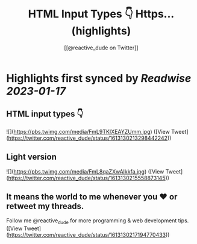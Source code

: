 :PROPERTIES:
:title: HTML Input Types 👇 Https... (highlights)
:author: [[@reactive_dude on Twitter]]
:full-title: "HTML Input Types 👇 Https..."
:category: #tweets
:url: https://twitter.com/reactive_dude/status/1613130213298442242
:END:

* Highlights first synced by [[Readwise]] [[2023-01-17]]
** HTML input types 👇 

![](https://pbs.twimg.com/media/FmL9TKIXEAYZUmm.jpg) ([View Tweet](https://twitter.com/reactive_dude/status/1613130213298442242))
** Light version 

![](https://pbs.twimg.com/media/FmL8qaZXwAIkkfa.jpg) ([View Tweet](https://twitter.com/reactive_dude/status/1613130215558873145))
** It means the world to me whenever you ❤️ or retweet my threads. 

Follow me @reactive_dude for more programming & web development tips. ([View Tweet](https://twitter.com/reactive_dude/status/1613130217194770433))